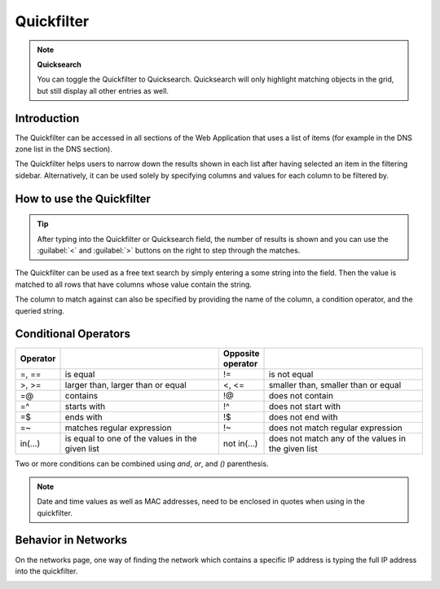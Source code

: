 .. _webapp-quick-filter:

Quickfilter
===========

.. note::
  **Quicksearch**

  You can toggle the Quickfilter to Quicksearch. Quicksearch will only highlight matching objects in the grid, but still display all other entries as well.

Introduction
------------

The Quickfilter can be accessed in all sections of the Web Application that uses a list of items (for example in the DNS zone list in the DNS section).

The Quickfilter helps users to narrow down the results shown in each list after having selected an item in the filtering sidebar. Alternatively, it can be used solely by specifying columns and values for each column to be filtered by.

.. image:: ../../images/blackstar-quickfilter.png
  :width: 75%
  :align: center

How to use the Quickfilter
--------------------------

.. tip::
  After typing into the Quickfilter or Quicksearch field, the number of results is shown and you can use the :guilabel:`<` and :guilabel:`>` buttons on the right to step through the matches.

The Quickfilter can be used as a free text search by simply entering a some string into the field. Then the value is matched to all rows that have columns whose value contain the string.

The column to match against can also be specified by providing the name of the column, a condition operator, and the queried string.

.. code-block::
  :linenos:

  type=slave
  name=^example
  name=$arpa.

Conditional Operators
---------------------

.. csv-table::
  :header: "Operator", "", "Opposite operator", ""
  :widths: 10, 40, 10, 40

  "=, ==", "is equal", "!=", "is not equal"
  ">, >=", "larger than, larger than or equal", "<, <=", "smaller than, smaller than or equal"
  "=@", "contains", "!@", "does not contain"
  "=^", "starts with", "!^", "does not start with"
  "=$", "ends with", "!$", "does not end with"
  "=~", "matches regular expression", "!~", "does not match regular expression"
  "in(...)", "is equal to one of the values in the given list", "not in(...)", "does not match any of the values in the given list"

Two or more conditions can be combined using *and*, *or*, and *()* parenthesis.

.. note::
  Date and time values as well as MAC addresses, need to be enclosed in quotes when using in the quickfilter.

Behavior in Networks
--------------------

On the networks page, one way of finding the network which contains a specific IP address is typing the full IP address into the quickfilter.

.. image:: ../../images/blackstar-quickfilter-networks.png
  :width: 80%
  :align: center
